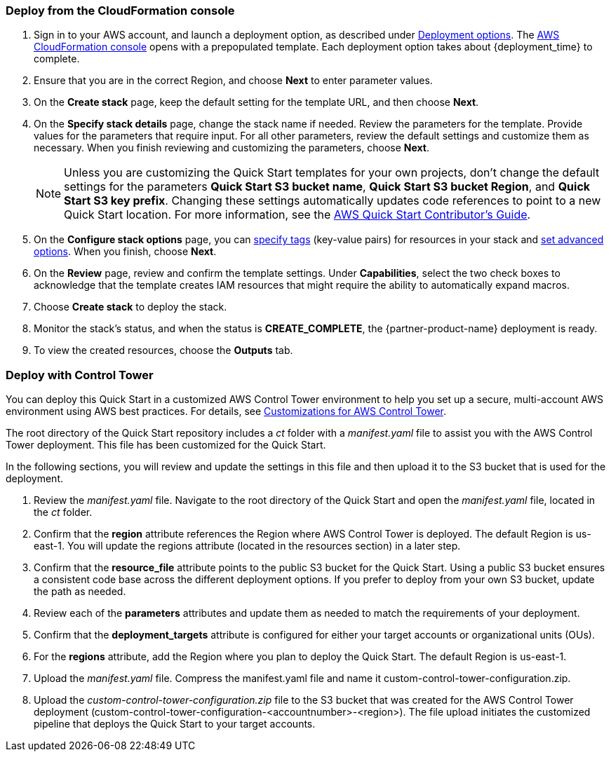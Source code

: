 === Deploy from the CloudFormation console

. Sign in to your AWS account, and launch a deployment option, as described under link:#_deployment_options[Deployment options]. The https://console.aws.amazon.com/cloudformation[AWS CloudFormation console^] opens with a prepopulated template. Each deployment option takes about {deployment_time} to complete.
. Ensure that you are in the correct Region, and choose *Next* to enter parameter values.
. On the *Create stack* page, keep the default setting for the template URL, and then choose *Next*.
. On the *Specify stack details* page, change the stack name if needed. Review the parameters for the template. Provide values for the parameters that require input. For all other parameters, review the default settings and customize them as necessary. When you finish reviewing and customizing the parameters, choose *Next*.
+
NOTE: Unless you are customizing the Quick Start templates for your own projects, don't change the default settings for the parameters *Quick Start S3 bucket name*, *Quick Start S3 bucket Region*, and *Quick Start S3 key prefix*. Changing these settings automatically updates code references to point to a new Quick Start location. For more information, see the https://aws-quickstart.github.io/option1.html[AWS Quick Start Contributor’s Guide^].
+
. On the *Configure stack options* page, you can https://docs.aws.amazon.com/AWSCloudFormation/latest/UserGuide/aws-properties-resource-tags.html[specify tags^] (key-value pairs) for resources in your stack and https://docs.aws.amazon.com/AWSCloudFormation/latest/UserGuide/cfn-console-add-tags.html[set advanced options^]. When you finish, choose *Next*.
. On the *Review* page, review and confirm the template settings. Under *Capabilities*, select the two check boxes to acknowledge that the template creates IAM resources that might require the ability to automatically expand macros.
. Choose *Create stack* to deploy the stack.
. Monitor the stack's status, and when the status is *CREATE_COMPLETE*, the {partner-product-name} deployment is ready.
. To view the created resources, choose the *Outputs* tab.


=== Deploy with Control Tower

You can deploy this Quick Start in a customized AWS Control Tower environment to help you set up a secure, multi-account AWS environment using AWS best practices. For details, see https://aws.amazon.com/solutions/implementations/customizations-for-aws-control-tower/[Customizations for AWS Control Tower].

The root directory of the Quick Start repository includes a _ct_ folder with a _manifest.yaml_ file to assist you with the AWS Control Tower deployment. This file has been customized for the Quick Start.

In the following sections, you will review and update the settings in this file and then upload it to the S3 bucket that is used for the deployment.

. Review the _manifest.yaml_ file. Navigate to the root directory of the Quick Start and open the _manifest.yaml_ file, located in the _ct_ folder.
. Confirm that the *region* attribute references the Region where AWS Control Tower is deployed. The default Region is us-east-1. You will update the regions attribute (located in the resources section) in a later step.
. Confirm that the *resource_file* attribute points to the public S3 bucket for the Quick Start. Using a public S3 bucket ensures a consistent code base across the different deployment options. If you prefer to deploy from your own S3 bucket, update the path as needed.
. Review each of the *parameters* attributes and update them as needed to match the requirements of your deployment.
. Confirm that the *deployment_targets* attribute is configured for either your target accounts or organizational units (OUs).
. For the *regions* attribute, add the Region where you plan to deploy the Quick Start. The default Region is us-east-1.
. Upload the _manifest.yaml_ file. Compress the manifest.yaml file and name it custom-control-tower-configuration.zip.
. Upload the _custom-control-tower-configuration.zip_ file to the S3 bucket that was created for the AWS Control Tower deployment (custom-control-tower-configuration-<accountnumber>-<region>). The file upload initiates the customized pipeline that deploys the Quick Start to your target accounts.